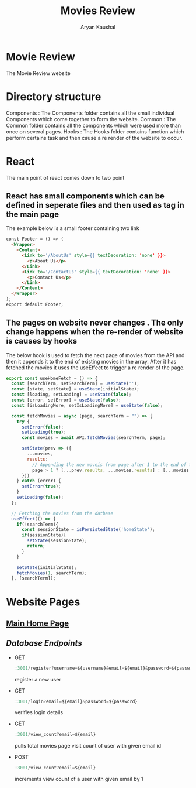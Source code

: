 #+TITLE: Movies Review
#+AUTHOR: Aryan Kaushal
#+HTML_HEAD: <link rel="stylesheet" type="text/css" href="Readme-resources/style.css" />

* Movie Review
#+ATTR_HTML: :width 1000px
[[file:Readme-resources/main-page.png]]
The Movie Review website
* Directory structure
#+ATTR_HTML: :width 300px
[[file:Readme-resources/Src-Structure.png]]

Components : The Components folder contains all the small individual Components which come together to form the website.
Common : The Common folder contains all the components which were used more than once on several pages.
Hooks : The Hooks folder contains function which perform certains task and then cause a re render of the website to occur.

* React
The main point of react comes down to two point
** React has small components which can be defined in seperate files and then used as tag in the main page
The example below is a small footer containing two link
#+ATTR_HTML: :width 1000px
[[file:Readme-resources/Common/footer-presentation.png]]

#+begin_src html
const Footer = () => (
  <Wrapper>
    <Content>
      <Link to='/AboutUs' style={{ textDecoration: 'none' }}>
        <p>About Us</p>
      </Link>
      <Link to='/ContactUs' style={{ textDecoration: 'none' }}>
        <p>Contact Us</p>
      </Link>
    </Content>
  </Wrapper>
);
export default Footer;
#+end_src
** The pages on website never changes . The only change happens when the re-render of website is causes by hooks
The below hook is used to fetch the next page of movies from the API and then it appends it to the end of existing
movies in the array. After it has fetched the movies it uses the useEffect to trigger a re render of the page.
#+begin_src js
export const useHomeFetch = () => {
  const [searchTerm, setSearchTerm] = useState('');
  const [state, setState] = useState(initialState);
  const [loading, setLoading] = useState(false);
  const [error, setError] = useState(false);
  const [isLoadingMore, setIsLoadingMore] = useState(false);

  const fetchMovies = async (page, searchTerm = "") => {
    try {
      setError(false);
      setLoading(true);
      const movies = await API.fetchMovies(searchTerm, page);

      setState(prev => ({
        ...movies,
        results:
          // Appending the new moveis from page after 1 to the end of the array
          page > 1 ? [...prev.results, ...movies.results] : [...movies.results]
      }))
    } catch (error) {
      setError(true);
    }
    setLoading(false);
  };

  // Fetching the movies from the datbase
  useEffect(() => {
    if(!searchTerm){
      const sessionState = isPersistedState('homeState');
      if(sessionState){
        setState(sessionState);
        return;
      }
    }

    setState(initialState);
    fetchMovies(1, searchTerm);
  }, [searchTerm]);
#+end_src

* Website Pages
** [[file:src/components/Home/Home_README.org][Main Home Page]]
** [[src/DB.js][Database Endpoints]]

 - GET
    #+begin_src js
   :3001/register?username=${username}&email=${email}&password=${password}
    #+end_src
   register a new user
 - GET
    #+begin_src js
   :3001/login?email=${email}&password=${password}
    #+end_src
   verifies login details
 - GET
    #+begin_src js
   :3001/view_count?email=${email}
    #+end_src
   pulls total movies page visit count of user with given email id
 - POST
    #+begin_src js
   :3001/view_count?email=${email}
    #+end_src
   increments view count of a user with given email by 1
